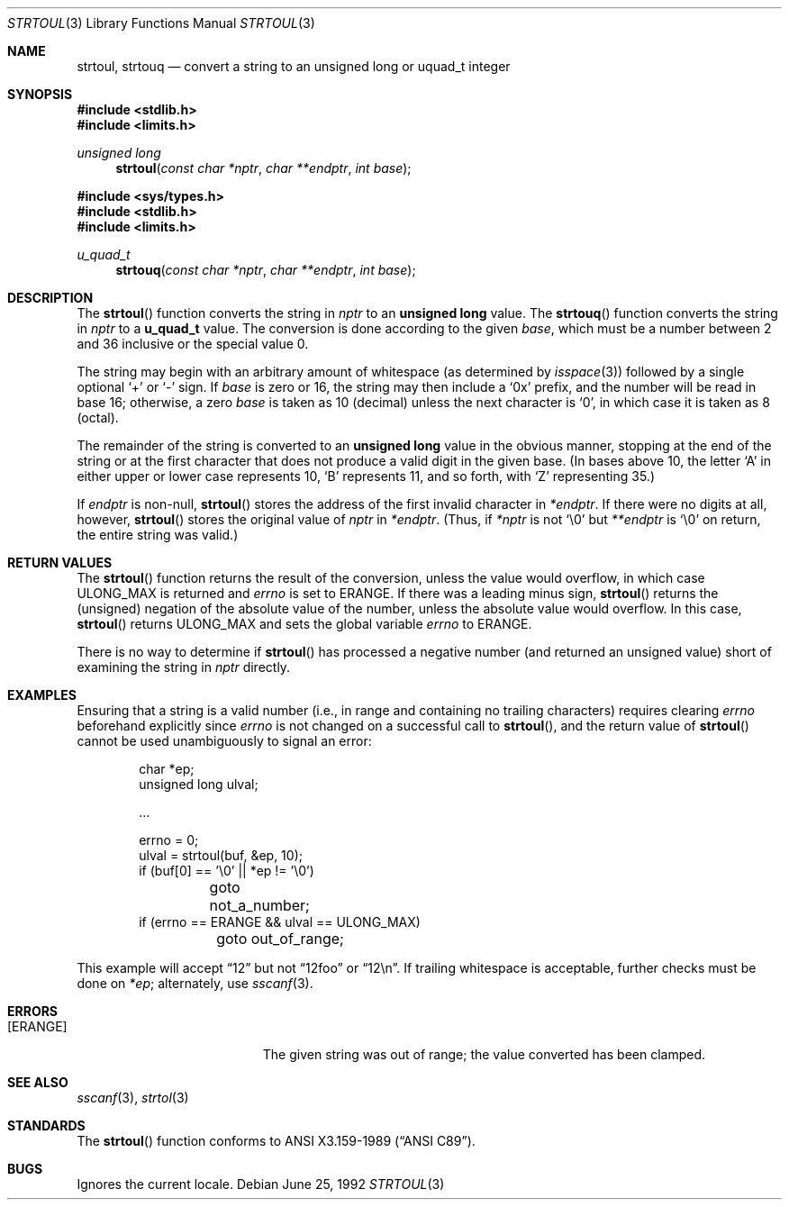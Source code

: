 .\" Copyright (c) 1990, 1991 The Regents of the University of California.
.\" All rights reserved.
.\"
.\" This code is derived from software contributed to Berkeley by
.\" Chris Torek and the American National Standards Committee X3,
.\" on Information Processing Systems.
.\"
.\" Redistribution and use in source and binary forms, with or without
.\" modification, are permitted provided that the following conditions
.\" are met:
.\" 1. Redistributions of source code must retain the above copyright
.\"    notice, this list of conditions and the following disclaimer.
.\" 2. Redistributions in binary form must reproduce the above copyright
.\"    notice, this list of conditions and the following disclaimer in the
.\"    documentation and/or other materials provided with the distribution.
.\" 3. All advertising materials mentioning features or use of this software
.\"    must display the following acknowledgement:
.\"	This product includes software developed by the University of
.\"	California, Berkeley and its contributors.
.\" 4. Neither the name of the University nor the names of its contributors
.\"    may be used to endorse or promote products derived from this software
.\"    without specific prior written permission.
.\"
.\" THIS SOFTWARE IS PROVIDED BY THE REGENTS AND CONTRIBUTORS ``AS IS'' AND
.\" ANY EXPRESS OR IMPLIED WARRANTIES, INCLUDING, BUT NOT LIMITED TO, THE
.\" IMPLIED WARRANTIES OF MERCHANTABILITY AND FITNESS FOR A PARTICULAR PURPOSE
.\" ARE DISCLAIMED.  IN NO EVENT SHALL THE REGENTS OR CONTRIBUTORS BE LIABLE
.\" FOR ANY DIRECT, INDIRECT, INCIDENTAL, SPECIAL, EXEMPLARY, OR CONSEQUENTIAL
.\" DAMAGES (INCLUDING, BUT NOT LIMITED TO, PROCUREMENT OF SUBSTITUTE GOODS
.\" OR SERVICES; LOSS OF USE, DATA, OR PROFITS; OR BUSINESS INTERRUPTION)
.\" HOWEVER CAUSED AND ON ANY THEORY OF LIABILITY, WHETHER IN CONTRACT, STRICT
.\" LIABILITY, OR TORT (INCLUDING NEGLIGENCE OR OTHERWISE) ARISING IN ANY WAY
.\" OUT OF THE USE OF THIS SOFTWARE, EVEN IF ADVISED OF THE POSSIBILITY OF
.\" SUCH DAMAGE.
.\"
.\"	$OpenBSD: strtoul.3,v 1.9 2002/04/30 16:31:42 mpech Exp $
.\"
.Dd June 25, 1992
.Dt STRTOUL 3
.Os
.Sh NAME
.Nm strtoul ,
.Nm strtouq
.Nd convert a string to an unsigned long or uquad_t integer
.Sh SYNOPSIS
.Fd #include <stdlib.h>
.Fd #include <limits.h>
.Ft unsigned long
.Fn strtoul "const char *nptr" "char **endptr" "int base"
.Pp
.Fd #include <sys/types.h>
.Fd #include <stdlib.h>
.Fd #include <limits.h>
.Ft u_quad_t
.Fn strtouq "const char *nptr" "char **endptr" "int base"
.Sh DESCRIPTION
The
.Fn strtoul
function converts the string in
.Fa nptr
to an
.Li unsigned long
value.
The
.Fn strtouq
function converts the string in
.Fa nptr
to a
.Li u_quad_t
value.
The conversion is done according to the given
.Fa base ,
which must be a number between 2 and 36 inclusive
or the special value 0.
.Pp
The string may begin with an arbitrary amount of whitespace
(as determined by
.Xr isspace 3 )
followed by a single optional
.Ql +
or
.Ql -
sign.
If
.Fa base
is zero or 16, the string may then include a
.Ql 0x
prefix, and the number will be read in base 16; otherwise, a zero
.Fa base
is taken as 10 (decimal) unless the next character is
.Ql 0 ,
in which case it is taken as 8 (octal).
.Pp
The remainder of the string is converted to an
.Li unsigned long
value in the obvious manner, stopping at the end of the string
or at the first character that does not produce a valid digit
in the given base.
(In bases above 10, the letter
.Ql A
in either upper or lower case represents 10,
.Ql B
represents 11, and so forth, with
.Ql Z
representing 35.)
.Pp
If
.Fa endptr
is non-null,
.Fn strtoul
stores the address of the first invalid character in
.Fa *endptr .
If there were no digits at all, however,
.Fn strtoul
stores the original value of
.Fa nptr
in
.Fa *endptr .
(Thus, if
.Fa *nptr
is not
.Ql \e0
but
.Fa **endptr
is
.Ql \e0
on return, the entire string was valid.)
.Sh RETURN VALUES
The
.Fn strtoul
function returns the result of the conversion,
unless the value would overflow, in which case
.Dv ULONG_MAX
is returned and
.Va errno
is set to
.Er ERANGE .
If there was a leading minus sign,
.Fn strtoul
returns the (unsigned) negation of the absolute value of the number, unless
the absolute value would overflow.
In this case,
.Fn strtoul
returns
.Dv ULONG_MAX
and sets the global variable
.Va errno
to
.Er ERANGE .
.Pp
There is no way to determine if
.Fn strtoul
has processed a negative number (and returned an unsigned value) short of
examining the string in
.Fa nptr
directly.
.Sh EXAMPLES
Ensuring that a string is a valid number (i.e., in range and containing no
trailing characters) requires clearing
.Va errno
beforehand explicitly since
.Va errno
is not changed on a successful call to
.Fn strtoul ,
and the return value of
.Fn strtoul
cannot be used unambiguously to signal an error:
.Bd -literal -offset indent
char *ep;
unsigned long ulval;

\&...

errno = 0;
ulval = strtoul(buf, &ep, 10);
if (buf[0] == '\e0' || *ep != '\e0')
	goto not_a_number;
if (errno == ERANGE && ulval == ULONG_MAX)
	goto out_of_range;
.Ed
.Pp
This example will accept
.Dq 12
but not
.Dq 12foo
or
.Dq 12\en .
If trailing whitespace is acceptable, further checks must be done on
.Va *ep ;
alternately, use
.Xr sscanf 3 .
.Sh ERRORS
.Bl -tag -width Er
.It Bq Er ERANGE
The given string was out of range; the value converted has been clamped.
.El
.Sh SEE ALSO
.Xr sscanf 3 ,
.Xr strtol 3
.Sh STANDARDS
The
.Fn strtoul
function conforms to
.St -ansiC .
.Sh BUGS
Ignores the current locale.
